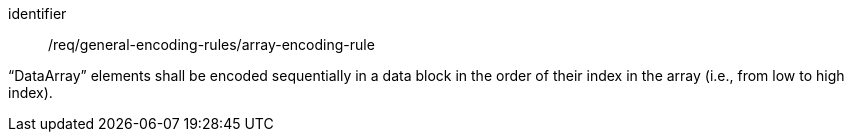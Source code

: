 [requirement,model=ogc]
====
[%metadata]
identifier:: /req/general-encoding-rules/array-encoding-rule

“DataArray” elements shall be encoded sequentially in a data block in the order of their index in the array (i.e., from low to high index).
====
